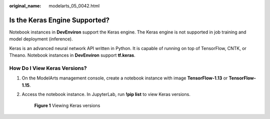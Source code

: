 :original_name: modelarts_05_0042.html

.. _modelarts_05_0042:

Is the Keras Engine Supported?
==============================

Notebook instances in **DevEnviron** support the Keras engine. The Keras engine is not supported in job training and model deployment (inference).

Keras is an advanced neural network API written in Python. It is capable of running on top of TensorFlow, CNTK, or Theano. Notebook instances in **DevEnviron** support **tf.keras**.

How Do I View Keras Versions?
-----------------------------

#. On the ModelArts management console, create a notebook instance with image **TensorFlow-1.13** or **TensorFlow-1.15**.

#. Access the notebook instance. In JupyterLab, run **!pip list** to view Keras versions.


   .. figure:: /_static/images/en-us_image_0000002374728461.png
      :alt: **Figure 1** Viewing Keras versions

      **Figure 1** Viewing Keras versions
